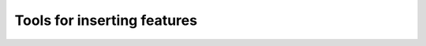 
Tools for inserting features
====================================

.. raw:: html
    :file: 028.html
